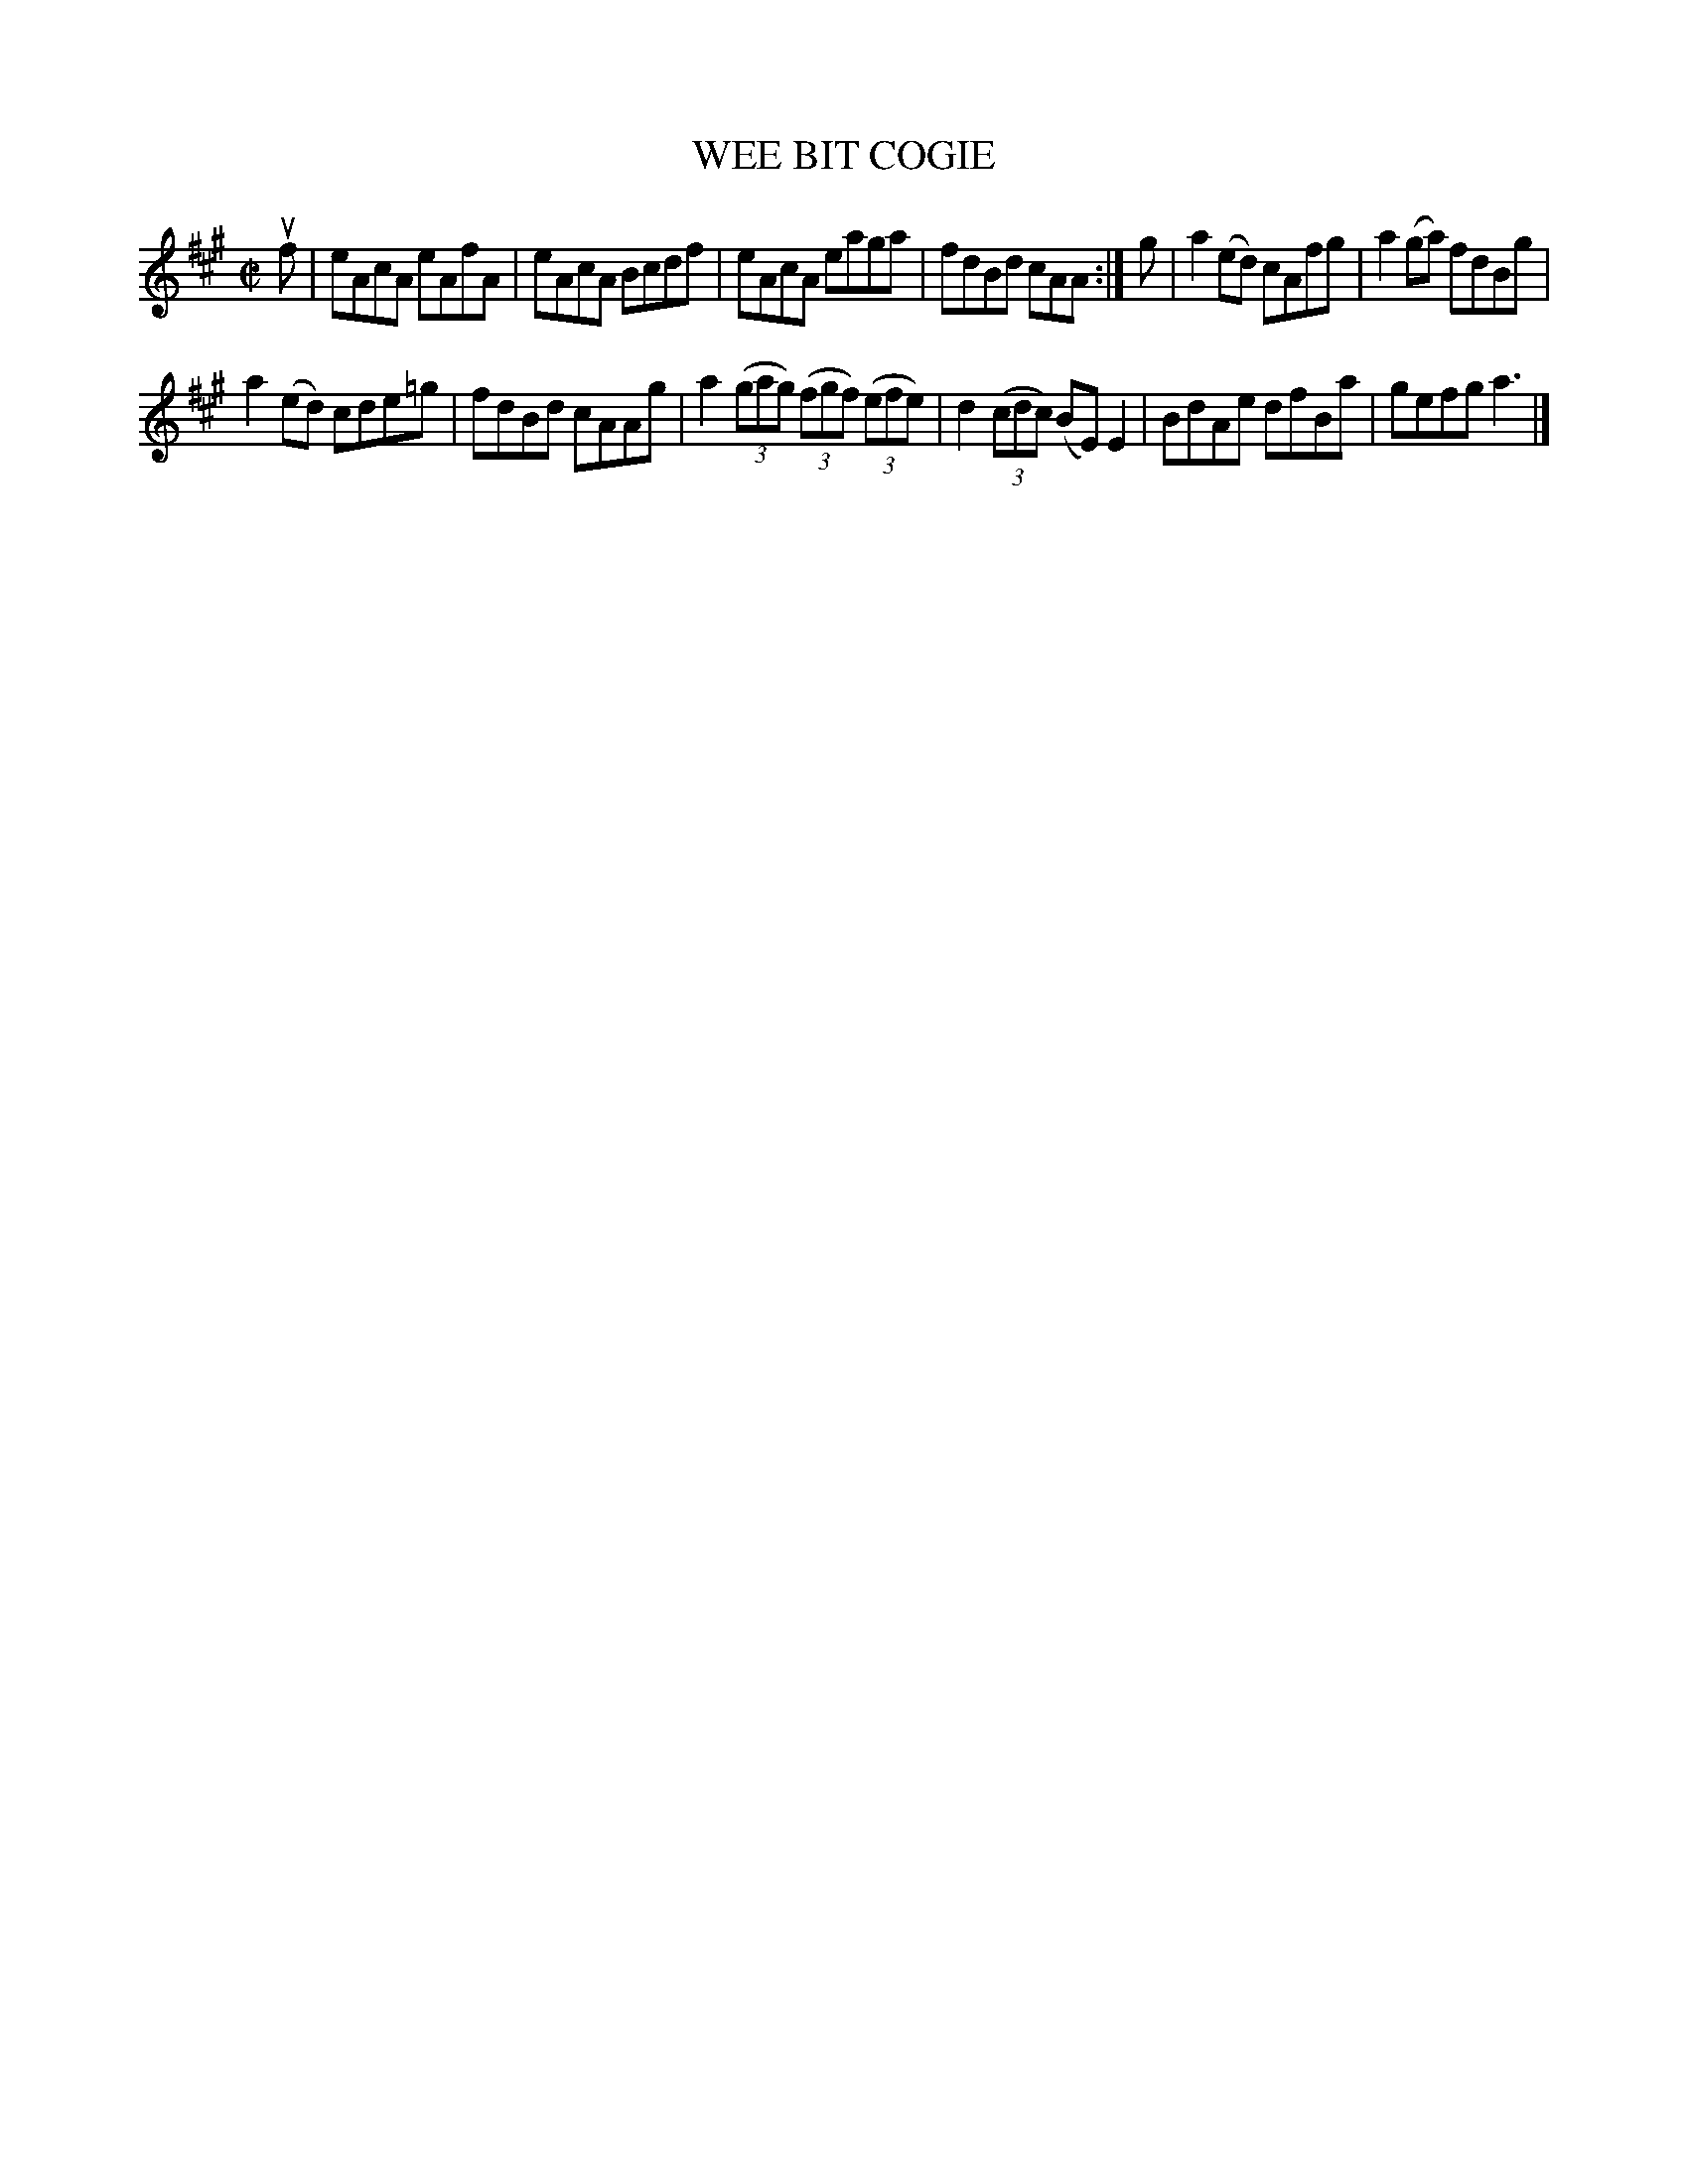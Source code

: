 X: 4012
T: WEE BIT COGIE
R: Reel.
%R: reel
B: James Kerr "Merry Melodies" v.4 p.04 #13
Z: 2016 John Chambers <jc:trillian.mit.edu>
M: C|
L: 1/8
K: A
uf |\
eAcA eAfA | eAcA Bcdf |\
eAcA eaga | fdBd cAA :|\
g |\
a2(ed) cAfg | a2(ga) fdBg |
a2(ed) cde=g | fdBd cAAg |\
a2 (3(gag) (3(fgf) (3(efe) | d2(3(cdc) (BE)E2 |\
BdAe dfBa | gefg a3 |]
